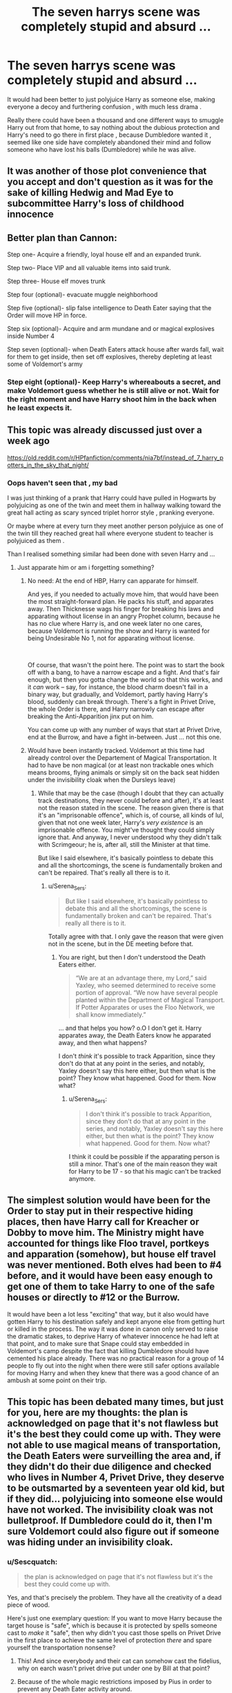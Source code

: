 #+TITLE: The seven harrys scene was completely stupid and absurd ...

* The seven harrys scene was completely stupid and absurd ...
:PROPERTIES:
:Author: ineversaiddat
:Score: 126
:DateUnix: 1622379897.0
:DateShort: 2021-May-30
:FlairText: Discussion
:END:
It would had been better to just polyjuice Harry as someone else, making everyone a decoy and furthering confusion , with much less drama .

Really there could have been a thousand and one different ways to smuggle Harry out from that home, to say nothing about the dubious protection and Harry's need to go there in first place , because Dumbledore wanted it , seemed like one side have completely abandoned their mind and follow someone who have lost his balls (Dumbledore) while he was alive.


** It was another of those plot convenience that you accept and don't question as it was for the sake of killing Hedwig and Mad Eye to subcommittee Harry's loss of childhood innocence
:PROPERTIES:
:Author: Eatimistic
:Score: 54
:DateUnix: 1622399504.0
:DateShort: 2021-May-30
:END:


** Better plan than Cannon:

Step one- Acquire a friendly, loyal house elf and an expanded trunk.

Step two- Place VIP and all valuable items into said trunk.

Step three- House elf moves trunk

Step four (optional)- evacuate muggle neighborhood

Step five (optional)- slip false intelligence to Death Eater saying that the Order will move HP in force.

Step six (optional)- Acquire and arm mundane and or magical explosives inside Number 4

Step seven (optional)- when Death Eaters attack house after wards fall, wait for them to get inside, then set off explosives, thereby depleting at least some of Voldemort's army
:PROPERTIES:
:Author: Tendragos
:Score: 11
:DateUnix: 1622425313.0
:DateShort: 2021-May-31
:END:

*** Step eight (optional)- Keep Harry's whereabouts a secret, and make Voldemort guess whether he is still alive or not. Wait for the right moment and have Harry shoot him in the back when he least expects it.
:PROPERTIES:
:Author: Uncommonality
:Score: 1
:DateUnix: 1622595501.0
:DateShort: 2021-Jun-02
:END:


** This topic was already discussed just over a week ago

[[https://old.reddit.com/r/HPfanfiction/comments/nia7bf/instead_of_7_harry_potters_in_the_sky_that_night/]]
:PROPERTIES:
:Author: Bleepbloopbotz2
:Score: 29
:DateUnix: 1622380275.0
:DateShort: 2021-May-30
:END:

*** Oops haven't seen that , my bad

I was just thinking of a prank that Harry could have pulled in Hogwarts by polyjuicing as one of the twin and meet them in hallway walking toward the great hall acting as scary synced triplet horror style , pranking everyone.

Or maybe where at every turn they meet another person polyjuice as one of the twin till they reached great hall where everyone student to teacher is polyjuiced as them .

Than I realised something similar had been done with seven Harry and ...
:PROPERTIES:
:Author: ineversaiddat
:Score: 27
:DateUnix: 1622380769.0
:DateShort: 2021-May-30
:END:

**** Just apparate him or am i forgetting something?
:PROPERTIES:
:Author: Janniinger
:Score: 6
:DateUnix: 1622408843.0
:DateShort: 2021-May-31
:END:

***** No need: At the end of HBP, Harry can apparate for himself.

And yes, if you needed to actually move him, that would have been the most straight-forward plan. He packs his stuff, and apparates away. Then Thicknesse wags his finger for breaking his laws and apparating without license in an angry Prophet column, because he has no clue where Harry is, and one week later no one cares, because Voldemort is running the show and Harry is wanted for being Undesirable No 1, not for apparating without license.

 

Of course, that wasn't the point here. The point was to start the book off with a bang, to have a narrow escape and a fight. And that's fair enough, but then you gotta change the world so that this works, and it /can/ work -- say, for instance, the blood charm doesn't fail in a binary way, but gradually, and Voldemort, partly having Harry's blood, suddenly can break through. There's a fight in Privet Drive, the whole Order is there, and Harry narrowly can escape after breaking the Anti-Apparition jinx put on him.

You can come up with any number of ways that start at Privet Drive, end at the Burrow, and have a fight in-between. Just ... not this one.
:PROPERTIES:
:Author: Sescquatch
:Score: 17
:DateUnix: 1622417334.0
:DateShort: 2021-May-31
:END:


***** Would have been instantly tracked. Voldemort at this time had already control over the Departement of Magical Transportation. It had to have be non magical (or at least non trackable ones which means brooms, flying animals or simply sit on the back seat hidden under the invisibility cloak when the Dursleys leave)
:PROPERTIES:
:Author: Serena_Sers
:Score: 2
:DateUnix: 1622414642.0
:DateShort: 2021-May-31
:END:

****** While that may be the case (though I doubt that they can actually track destinations, they never could before and after), it's at least not the reason stated in the scene. The reason given there is that it's an "imprisonable offence", which is, of course, all kinds of lul, given that not one week later, Harry's /very existence/ is an imprisonable offence. You might've thought they could simply ignore that. And anyway, I never understood why they didn't talk with Scrimgeour; he is, after all, still the Minister at that time.

But like I said elsewhere, it's basically pointless to debate this and all the shortcomings, the scene is fundamentally broken and can't be repaired. That's really all there is to it.
:PROPERTIES:
:Author: Sescquatch
:Score: 10
:DateUnix: 1622416508.0
:DateShort: 2021-May-31
:END:

******* u/Serena_Sers:
#+begin_quote
  But like I said elsewhere, it's basically pointless to debate this and all the shortcomings, the scene is fundamentally broken and can't be repaired. That's really all there is to it.
#+end_quote

Totally agree with that. I only gave the reason that were given not in the scene, but in the DE meeting before that.
:PROPERTIES:
:Author: Serena_Sers
:Score: 1
:DateUnix: 1622421605.0
:DateShort: 2021-May-31
:END:

******** You are right, but then I don't understood the Death Eaters either.

#+begin_quote
  “We are at an advantage there, my Lord,” said Yaxley, who seemed determined to receive some portion of approval. “We now have several people planted within the Department of Magical Transport. If Potter Apparates or uses the Floo Network, we shall know immediately.”
#+end_quote

... and that helps you how? o.O I don't get it. Harry apparates away, the Death Eaters know he apparated away, and then what happens?

I don't /think/ it's possible to track Apparition, since they don't do that at any point in the series, and notably, Yaxley doesn't say this here either, but then what is the point? They know what happened. Good for them. Now what?
:PROPERTIES:
:Author: Sescquatch
:Score: 2
:DateUnix: 1622422541.0
:DateShort: 2021-May-31
:END:

********* u/Serena_Sers:
#+begin_quote
  I don't think it's possible to track Apparition, since they don't do that at any point in the series, and notably, Yaxley doesn't say this here either, but then what is the point? They know what happened. Good for them. Now what?
#+end_quote

I think it could be possible if the apparating person is still a minor. That's one of the main reason they wait for Harry to be 17 - so that his magic can't be tracked anymore.
:PROPERTIES:
:Author: Serena_Sers
:Score: 2
:DateUnix: 1622423032.0
:DateShort: 2021-May-31
:END:


** The simplest solution would have been for the Order to stay put in their respective hiding places, then have Harry call for Kreacher or Dobby to move him. The Ministry might have accounted for things like Floo travel, portkeys and apparation (somehow), but house elf travel was never mentioned. Both elves had been to #4 before, and it would have been easy enough to get one of them to take Harry to one of the safe houses or directly to #12 or the Burrow.

It would have been a lot less "exciting" that way, but it also would have gotten Harry to his destination safely and kept anyone else from getting hurt or killed in the process. The way it was done in canon only served to raise the dramatic stakes, to deprive Harry of whatever innocence he had left at that point, and to make sure that Snape could stay embedded in Voldemort's camp despite the fact that killing Dumbledore should have cemented his place already. There was no practical reason for a group of 14 people to fly out into the night when there were still safer options available for moving Harry and when they knew that there was a good chance of an ambush at some point on their trip.
:PROPERTIES:
:Author: dude3582
:Score: 3
:DateUnix: 1622446007.0
:DateShort: 2021-May-31
:END:


** This topic has been debated many times, but just for you, here are my thoughts: the plan is acknowledged on page that it's not flawless but it's the best they could come up with. They were not able to use magical means of transportation, the Death Eaters were surveilling the area and, if they didn't do their due diligence and checked who lives in Number 4, Privet Drive, they deserve to be outsmarted by a seventeen year old kid, but if they did... polyjuicing into someone else would have not worked. The invisibility cloak was not bulletproof. If Dumbledore could do it, then I'm sure Voldemort could also figure out if someone was hiding under an invisibility cloak.
:PROPERTIES:
:Author: I_love_DPs
:Score: 2
:DateUnix: 1622398925.0
:DateShort: 2021-May-30
:END:

*** u/Sescquatch:
#+begin_quote
  the plan is acknowledged on page that it's not flawless but it's the best they could come up with.
#+end_quote

Yes, and that's precisely the problem. They have all the creativity of a dead piece of wood.

Here's just one exemplary question: If you want to move Harry because the target house is "safe", which is because it is protected by spells someone cast to /make/ it "safe", then why didn't you cast those spells on Privet Drive in the first place to achieve the same level of protection /there/ and spare yourself the transportation nonsense?
:PROPERTIES:
:Author: Sescquatch
:Score: 17
:DateUnix: 1622410295.0
:DateShort: 2021-May-31
:END:

**** This! And since everybody and their cat can somehow cast the fidelius, why on earch wasn't privet drive put under one by Bill at that point?
:PROPERTIES:
:Author: luminphoenix
:Score: 5
:DateUnix: 1622439048.0
:DateShort: 2021-May-31
:END:


**** Because of the whole magic restrictions imposed by Pius in order to prevent any Death Eater activity around.
:PROPERTIES:
:Author: I_love_DPs
:Score: 1
:DateUnix: 1622410561.0
:DateShort: 2021-May-31
:END:

***** u/Sescquatch:
#+begin_quote
  Pius Thicknesse has gone over, which gives us a big problem. He's made it an imprisonable offense to connect this house to the Floo Network, place a Portkey here, or Apparate in or out.
#+end_quote

(DH)

Says nothing about magic restriction. And anyway, obviously you'd protect the home /well/ in advance, just like the other houses. At the latest during HBP. It's not like the blood protection expiring is a sudden revelation that comes out of nowhere.
:PROPERTIES:
:Author: Sescquatch
:Score: 15
:DateUnix: 1622411312.0
:DateShort: 2021-May-31
:END:

****** This is where I just need to accept that JKR is very much an amature in writing -- the relationships/characterization is slapdash with little development, and the lack of skill leads to massive plot holes requiring 'magic' to explain away.

Even with 'generic magic/ arbitrary sentence about Pious that is completely out of the context of the story' to cheat the situation/plots to work, it is frequently done poorly (illogically and 'plank of wood' like).

Plots should be developed out of the scene and environment generated in the story to naturally employ the authors powers to make a conflict happen. JKR gives a couple sentences/pages to convince the reader that we have suddenly appeared in an entirely new conflict for the next chapter or two with completely new rules of engagement.

Edit: Also want to point out that these weaknesses make HP universengood for fanfiction. There is a frame of characters/events with little connection and development giving authors easy room to add their own story to the events.
:PROPERTIES:
:Author: potofpetunias2456
:Score: 0
:DateUnix: 1622412397.0
:DateShort: 2021-May-31
:END:

******* Well, I'm not going /that/ far either. I think the majority of the books works well enough, and there are some quite clever plots, that also are well-developed and working across multiple books.

But this thing, the 7 Potters, is just simply the worst and most tortured plotting in the entire series, and it is this in an exceptional (and exceptionally bad) sense.

And the worst issue is, it's /unecessary/. You could have achieved all the required goals -- a flight, a fight, Harry ending up at the Burrow -- without resorting to this nonsense. There's just better ways to write the same outcome, and that's what actually annoys me.
:PROPERTIES:
:Author: Sescquatch
:Score: 9
:DateUnix: 1622412698.0
:DateShort: 2021-May-31
:END:

******** Fair point, I probably have a rather extreme impression of it. Last time I read cannon it was sandwiched by Isaac Assimov and Randolph Lalonde, both of whom are known for high quality plots and characters that mesh together well, that is to say the crisis generate naturally from authors choice of designing the universe.

I guess the egregiousness of this scene in particular is probably why it's so rarely seen in fanfiction? I think I've seen it /maybe/ once or twice. Certainly one of the more rare canon occurances that appear in fanfiction.
:PROPERTIES:
:Author: potofpetunias2456
:Score: 2
:DateUnix: 1622413840.0
:DateShort: 2021-May-31
:END:

********* At the very least, if /I/ were writing a DH FF, this would be the first thing I'd fix. And that's from me, who generally speaking hates fix-its, because most things people want to fix end up being /worse/ after their "fixing".

So I guess that might be a reason; -- but to be fair, I haven't really read many DH FF altogether.
:PROPERTIES:
:Author: Sescquatch
:Score: 3
:DateUnix: 1622414241.0
:DateShort: 2021-May-31
:END:


******* u/I_love_DPs:
#+begin_quote
  JKR is very much an amature in writing
#+end_quote

An /amateur/ who owns the most expensive franchise held by a single person.
:PROPERTIES:
:Author: I_love_DPs
:Score: 2
:DateUnix: 1622445287.0
:DateShort: 2021-May-31
:END:


** I think it was simply the whole Rule of Seven thing.

Seven books.

Seven Horcruxes.

Seven Potters.

You get the idea.

Seven IS supposed to be the most powerful magic number, so maybe THAT had something to do with it.
:PROPERTIES:
:Author: hlanus
:Score: 1
:DateUnix: 1622521370.0
:DateShort: 2021-Jun-01
:END:

